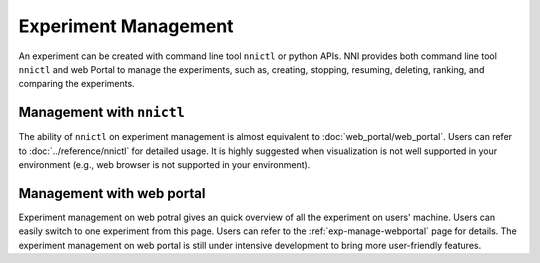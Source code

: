 Experiment Management
=====================

An experiment can be created with command line tool ``nnictl`` or python APIs. NNI provides both command line tool ``nnictl`` and web Portal to manage the experiments, such as, creating, stopping, resuming, deleting, ranking, and comparing the experiments.

Management with ``nnictl``
--------------------------

The ability of ``nnictl`` on experiment management is almost equivalent to :doc:`web_portal/web_portal`. Users can refer to :doc:`../reference/nnictl` for detailed usage. It is highly suggested when visualization is not well supported in your environment (e.g., web browser is not supported in your environment).

Management with web portal
--------------------------

Experiment management on web potral gives an quick overview of all the experiment on users' machine. Users can easily switch to one experiment from this page. Users can refer to the :ref:`exp-manage-webportal` page for details. The experiment management on web portal is still under intensive development to bring more user-friendly features.